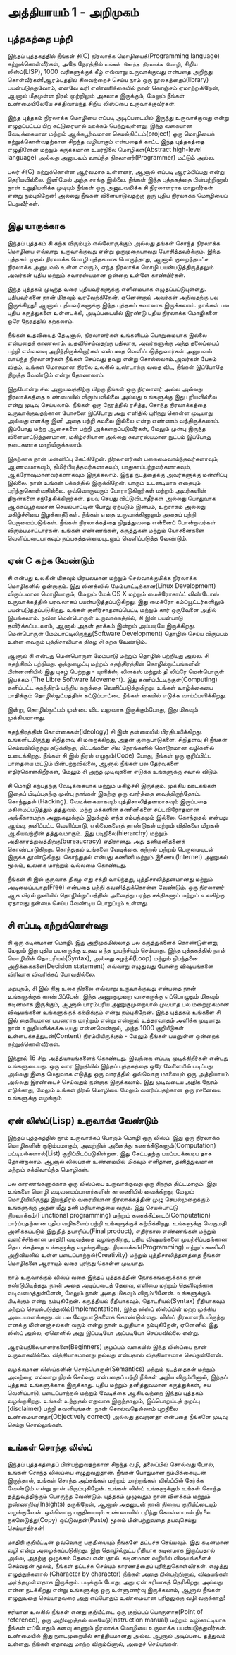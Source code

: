 * அத்தியாயம் 1 - அறிமுகம்
** புத்தகத்தை பற்றி
இந்தப் புத்தகத்தில் நீங்கள் சி(C) நிரலாக்க மொழியைக்(Programming language) கற்றுக்கொள்வீர்கள், அதே நேரத்தில் ~உங்கள் சொந்த நிரலாக்க மொழி~, சிறிய லிஸ்ப்(LISP), 1000 வரிகளுக்குக் கீழ் எவ்வாறு உருவாக்குவது என்பதை அறிந்து கொள்வீர்கள்!ஆரம்பத்தில் சிலவற்றைச் செய்ய நாம் ஒரு நூலகத்தைப்(library) பயன்படுத்துவோம், எனவே வரி எண்ணிக்கையில் நான் கொஞ்சம் ஏமாற்றுகிறேன், ஆனால் மீதமுள்ள நிரல் முற்றிலும் அசலாக இருக்கும், மேலும் நீங்கள் உண்மையிலேயே சக்திவாய்ந்த சிறிய லிஸ்ப்பை உருவாக்குவீர்கள்.

இந்த புத்தகம் நிரலாக்க மொழியை எப்படி அடிப்படையில் இருந்து உருவாக்குவது என்று எழுதப்பட்டப் பிற கட்டுரையால் ஊக்கம் பெற்றுவுள்ளது, இந்த வகையான வேடிக்கையான மற்றும் ஆக்கபூர்வமான செயல்திட்டம்(project) ஒரு மொழியைக் கற்றுக்கொள்வதற்கான சிறந்த வழியாகும் என்பதைக் காட்ட இந்த புத்தகத்தை எழுதினேன் மற்றும் சுருக்கமான உயர்நிலை மொழிகள்(Abstract high-level language) அல்லது அனுபவம் வாய்ந்த நிரலாளர்(Programmer) மட்டும் அல்ல.

பலர் சி(C) கற்றுக்கொள்ள ஆர்வமாக உள்ளனர், ஆனால் எப்படி ஆரம்பிப்பது என்று தெரியவில்லை. இனிமேல் அந்த சாக்கு இல்லை. நீங்கள் இந்த புத்தகத்தை பின்பற்றினால் நான் உறுதியளிக்க முடியும் நீங்கள் ஒரு அனுபவமிக்க சி நிரலாளராக மாறுவீர்கள் என்று நம்புகிறேன்! அல்லது நீங்கள் விளையாடுவதற்கு ஒரு புதிய நிரலாக்க மொழியைப் பெறுவீர்கள்.

** இது யாருக்காக

இந்தப் புத்தகம் சி கற்க விரும்பும் எல்லோருக்கும் அல்லது தங்கள் சொந்த நிரலாக்க மொழியை எவ்வாறு உருவாக்குவது என்று ஒருமுறையாவது யோசித்தவர்க்கும். இந்த புத்தகம் முதல் நிரலாக்க மொழி புத்தகமாக பொருந்தாது, ஆனால் குறைந்தபட்ச நிரலாக்க அனுபவம் உள்ள எவரும், எந்த நிரலாக்க மொழி பயன்படுத்திருத்தலும் அவர்கள் புதிய மற்றும் சுவாரஸ்யமான ஒன்றை உள்ளே காண்பிர்கள்.

இந்த புத்தகம் முடிந்த வரை புதியவர்களுக்கு எளிமையாக எழுதப்பட்டுயுள்ளது. புதியவர்களை நான் மிகவும் வரவேற்கிறேன், ஏனென்றால் அவர்கள் அறிவதற்கு பல இருக்கிறது! ஆனால் புதியவர்களுக்கு இந்த புத்தகம் சவாலாக இருக்கலாம். நாங்கள் பல புதிய கருத்துகளை உள்ளடக்கி, அடிப்படையில் இரண்டு புதிய நிரலாக்க மொழிகளை ஒரே நேரத்தில் கற்கலாம்.

நீங்கள் உதவியைத் தேடினால், நிரலாளர்கள் உங்களிடம் பொறுமையாக இல்லை என்பதைக் காணலாம். உதவிசெய்வதற்கு பதிலாக, அவர்களுக்கு அந்த தலைப்பைப் பற்றி எவ்வளவு அறிந்திருக்கிறார்கள் என்பதை வெளிப்படுத்துவார்கள்.அனுபவம் வாய்ந்த நிரலாளர்கள் நீங்கள் செய்வது தவறு என்று சொல்லலாம்.அவர்கள் பேசும் விதம், உங்கள் மோசமான நிரலை உலகில் உண்டாக்கு வதை விட, நீங்கள் இப்போதே நிறுத்த வேண்டும் என்று தோணலாம்.

இதுபோன்ற சில அனுபவத்திற்கு பிறகு நீங்கள் ஒரு நிரலாளர் அல்ல அல்லது நிரலாக்கத்தை உண்மையில் விரும்பவில்லை அல்லது உங்களுக்கு இது புரியவில்லை என்று முடிவு செய்யலாம். நீங்கள் ஒரு நேரத்தில் ரசித்த, சொந்த நிரலாக்கத்தை உருவாக்குவதற்கான யோசனை இப்போது அது எளிதில் புரிந்து கொள்ள முடியாது அல்லது எனக்கு இனி அதை பற்றி கவலை இல்லை என்ற எண்ணம் வந்திருக்கலாம். இப்போது மற்ற ஆசைகளை பற்றி அக்கறைப்படுவீர்கள், மேலும் முன்பு இருந்த விளையாட்டுத்தனமான, மகிழ்ச்சியான அல்லது சுவாரஸ்யமான நுட்பம் இப்போது தடைகளாக மாறியிருக்கலாம்.

இதற்காக நான் மன்னிப்பு கேட்கிறேன். நிரலாளர்கள் பகைமைவாய்ந்தவர்களாவும், ஆணவமாகவும், திமிர்பிடித்தவர்களாகவும், பாதுகாப்பற்றவர்களாகவும், ஆக்ரோஷமானவர்களாகவும் இருக்கலாம். இந்த நடத்தைக்கு அவர்களுக்கு மன்னிப்பு இல்லை. நான் உங்கள் பக்கத்தில் இருக்கிறேன். யாரும் உடனடியாக எதையும் புரிந்துகொள்வதில்லை. ஒவ்வொருவரும் போராடுகிறார்கள் மற்றும் அவர்களின் திறன்களை சந்தேகிக்கிறார்கள். தயவு செய்து விட்டுவிடாதீர்கள் அல்லது பொதுவாக ஆக்கப்பூர்வமான செயல்பாட்டின் போது ஏற்படும் இன்பம், உற்சாகம் அல்லது மகிழ்ச்சியை இழக்காதீர்கள். நீங்கள் எதை உருவாக்கினாலும் அதைப் பற்றி பெருமைப்படுங்கள். நீங்கள் நிரலாக்கத்தை நிறுத்துவதை என்னைப் போன்றவர்கள் விரும்பமாட்டார்கள். உங்கள் எண்ணங்கள், கருத்துகள் மற்றும் யோசனைகளை வெளிப்படையாகவும் நம்பகத்தன்மையுடனும் வெளிப்படுத்த வேண்டும்.

** ஏன் C கற்க வேண்டும்

சி என்பது உலகின் மிகவும் பிரபலமான மற்றும் செல்வாக்குமிக்க நிரலாக்க மொழிகளில் ஒன்றாகும். இது லினக்ஸில் மேம்பாட்டிற்கான(Linux Development) விருப்பமான மொழியாகும், மேலும் மேக் OS X மற்றும் மைக்ரோசாப்ட் விண்டோஸ் உருவாக்கத்தில் பரவலாகப் பயன்படுத்தப்படுகிறது. இது மைக்ரோ கம்ப்யூட்டர்களிலும் பயன்படுத்தப்படுகிறது. உங்கள் குளிர்சாதனப்பெட்டி மற்றும் கார் ஒருவேளை அதில் இயங்கலாம். நவீன மென்பொருள் உருவாக்கத்தில், சி இன் பயன்பாடு தவிர்க்கப்படலாம், ஆனால் அதன் தாக்கம் இன்றும் அப்படியே இருக்கிறது. மென்பொருள் மேம்பாட்டிலிருந்து(Software Development) தொழில் செய்ய விருப்பம் உள்ள எவரும் புத்திசாலியாக திகழ சி கற்க வேண்டும்.

ஆனால் சி என்பது மென்பொருள் மேம்பாடு மற்றும் தொழில் பற்றியது அல்ல. சி சுதந்திரம் பற்றியது. ஒத்துழைப்பு மற்றும் சுதந்திரத்தின் தொழில்நுட்பங்களின் பின்னணியில் இது புகழ் பெற்றது - யுனிக்ஸ், லினக்ஸ் மற்றும் தி லிப்ரே மென்பொருள் இயக்கம் (The Libre Software Movement). இது கணிப்பீட்டிற்குள்(Computing) தனிப்பட்ட சுதந்திரம் பற்றிய கருத்தை வெளிப்படுத்துகிறது. உங்கள் வாழ்க்கையை பாதிக்கும் தொழில்நுட்பத்தின் கட்டுப்பாட்டை நீங்கள் கையில் எடுக்க வாய்ப்பளிக்கிறது.

இன்று, தொழில்நுட்பம் முன்பை விட வலுவாக இருக்கும்போது, ​​இது மிகவும் முக்கியமானது.

சுதந்திரத்தின் கொள்கைகள்(ideology) சி இன் தன்மையில் பிரதிபலிக்கிறது. உங்களிடமிருந்து சிறிதளவு சி மறைக்கிறது, அதன் குறைபாடுகளை. சிறிதளவு சி ​​நீங்கள் செய்வதிலிருந்து தடுக்கிறது, திட்டங்களை சில நேரங்களில் கொடூரமான வழிகளில் உடைக்கிறது. நீங்கள் சி இல் நிரல் எழுதும்(Code) போது, ​​நீங்கள் ஒரு குறிப்பிட்ட பாதையை மட்டும் பின்பற்றவில்லை, ஆனால் நீங்கள் பல தேர்வுகளை எதிர்கொள்கிறீர்கள், மேலும் சி அந்த முடிவுகளை எடுக்க உங்களுக்கு சவால் விடும்.

சி மொழி கற்பதற்கு வேடிக்கையாக மற்றும் மகிழ்ச்சி இருக்கும். முக்கிய ஊடகங்கள் இதைப் பிடிப்பதற்கு முன்பு நாங்கள் இதற்கு ஒரு வார்த்தை வைத்திருந்தோம். கொந்துதல் (Hacking). வேடிக்கையாகவும் புத்திசாலித்தனமாகவும் இருப்பதை மகிமைப்படுத்தும் தத்துவம். மற்ற மக்களின் கணினிகளை சட்டவிரோதமான அங்கீகாரமற்ற அணுகலுக்கும் இதுக்கும் எந்த சம்பந்தமும் இல்லை. கொந்துதல் என்பது ஆய்வு, தனிப்பட்ட வெளிப்பாடு, எல்லைகளைத் தாண்டுதல் மற்றும் விதிகளை மீறுதல் ஆகியவற்றின் தத்துவமாகும். இது படிநிலை(hierarchy) மற்றும் அதிகாரத்துவத்திற்கு(bureaucracy) எதிரானது. அது தனிமனிதனைக் கொண்டாடுகிறது. கொந்துதல் உங்களை வேடிக்கை, கற்றல் மற்றும் பெருமையுடன் இருக்க தூண்டுகிறது. கொந்துதல் என்பது கணினி மற்றும் இணைய(Internet) அணுகல் மூலம், உலகை மாற்றும் வல்லமை கொண்டது.

நீங்கள் சி இல் குருவாக திகழ எது சக்தி வாய்ந்தது, புத்திசாலித்தனமானது மற்றும் அடிமைப்படாது(Free) என்பதை பற்றி கவனித்துக்கொள்ள வேண்டும். ஒரு நிரலாளர் ஆக விரல் நுனியில் தொழில்நுட்பத்தின் அனைத்து பரந்த சக்திகளும் மற்றும் உலகிற்கு ஏதாவது நன்மை செய்ய வேண்டிய பொறுப்பும் உள்ளது.

** சி எப்படி கற்றுக்கொள்வது
சி ஒரு கடினமான மொழி. இது அறிமுகமில்லாத பல கருத்துகளைக் கொண்டுள்ளது, மேலும் இது புதிய பயனருக்கு உதவ எந்த முயற்சியும் செய்யாது. இந்த புத்தகத்தில் நான் மொழியின் தொடரியல்(Syntax), அல்லது சுழற்சி(Loop) மற்றும் நிபந்தனை அறிக்கைகளை(Decision statement) எவ்வாறு எழுதுவது போன்ற விஷயங்களை விரிவாக விவரிக்கப் போவதில்லை.

மறுபுறம், சி இல் நிஜ உலக நிரலை எவ்வாறு உருவாக்குவது என்பதை நான் உங்களுக்குக் காண்பிப்பேன். இந்த அணுகுமுறை வாசகருக்கு எப்பொழுதும் மிகவும் கடினமாக இருக்கும், ஆனால் பாரம்பரிய அணுகுமுறையால் முடியாத பல மறைமுகமான விஷயங்களை உங்களுக்குக் கற்பிக்கும் என்று நம்புகிறேன். இந்த புத்தகம் உங்களை சி இல் தைரியமான பயனராக மாற்றும் என்று என்னால் உத்தரவாதம் அளிக்க முடியாது. நான் உறுதியளிக்கக்கூடியது என்னவென்றால், அந்த 1000 குறியீடுகள் உள்ளடக்கத்துடன்(Content) நிரம்பியிருக்கும் - மேலும் நீங்கள் பயனுள்ள ஒன்றைக் கற்றுக்கொள்வீர்கள்.

இந்நூல் 16 சிறு அத்தியாயங்களைக் கொண்டது. இவற்றை எப்படி முடிக்கிறீர்கள் என்பது உங்களுடையது. ஒரு வார இறுதியில் இந்தப் புத்தகத்தை ஒரே வேளையில் படிப்பது அல்லது இதை மெதுவாக எடுத்து ஒரு வாரத்தில் ஒவ்வொரு மாலையும் ஒரு அத்தியாயம் அல்லது இரண்டைச் செய்வதும் நன்றாக இருக்கலாம். இது முடிவடைய அதிக நேரம் எடுக்காது, மேலும் உங்கள் நிரல் மொழியை மேலும் வளர்ப்பதற்கான ஒரு ரசனையை உங்களுக்கு வழங்கும்


** ஏன் லிஸ்ப்(Lisp) உருவாக்க வேண்டும்

இந்தப் புத்தகத்தில் நாம் உருவாக்கப் போகும் மொழி ஒரு லிஸ்ப். இது ஒரு நிரலாக்க மொழிகளின் குடும்பமாகும், அவற்றின் அனைத்து கணக்கீடுகளும்(Computation) பட்டியல்களால்(List) குறிப்பிடப்படுகின்றன. இது கேட்பதற்கு பயப்படக்கூடிய தாக தோன்றலாம். ஆனால் லிஸ்ப்கள் உண்மையில் மிகவும் எளிதான, தனித்துவமான மற்றும் சக்திவாய்ந்த மொழிகள்.

பல காரணங்களுக்காக ஒரு லிஸ்ப்பை உருவாக்குவது ஒரு சிறந்த திட்டமாகும். இது உங்களை மொழி வடிவமைப்பாளர்களின் காலணியில் வைக்கிறது, மேலும் மொழியிலிருந்து இயந்திரம் வரையிலான நிரலாக்கத்தின் முழு செயல்முறைக்கும் உங்களுக்கு அதன் மீது தனி மரியாதையை வரும். இது செயல்பாட்டு நிரலாக்கம்(Functional programming) மற்றும் கணக்கீட்டைப்(Computation) பார்ப்பதற்கான புதிய வழிகளைப் பற்றி உங்களுக்குக் கற்பிக்கிறது. உங்களுக்கு வெகுமதி அளிக்கப்படும் இறுதித் தயாரிப்பு(Final product), எதிர்கால எண்ணங்கள் மற்றும் வளர்ச்சிக்கான மாதிரி வடிவத்தை வழங்குகிறது, புதிய விஷயங்களை முயற்சிப்பதற்கான தொடக்கத்தை உங்களுக்கு வழங்குகிறது. நிரலாக்கம்(Programming) மற்றும் கணினி அறிவியலில் உள்ள படைப்பாற்றல்(Creativity) மற்றும் புத்திசாலித்தனத்தை நீங்கள் மொழிகளை ஆராயும் வரை புரிந்து கொள்ள முடியாது.

நாம் உருவாக்கும் லிஸ்ப் வகை இந்தப் புத்தகத்தின் நோக்கங்களுக்காக நான் கண்டுபிடித்தது. நான் அதை அடிப்படைத் தேவை, எளிமை மற்றும் தெளிவுக்காக வடிவமைத்துள்ளேன், மேலும் நான் அதை மிகவும் விரும்பினேன். உங்களுக்கும் பிடிக்கும் என்று நம்புகிறேன். கருத்தியல் ரீதியாகவும், தொடரியல்(Syntax) ரீதியாகவும் மற்றும் செயல்படுத்தலில்(Implementation), இந்த லிஸ்ப் லிஸ்ப்பின் மற்ற முக்கிய அடையாளங்களுடன் பல வேறுபாடுகளைக் கொண்டுள்ளது. லிஸ்ப் நிரலாளரிடமிருந்து எனக்கு மின்னஞ்சல்கள் வரும் என்று நான் உறுதியாக நம்புகிறேன், ஏனெனில் இது லிஸ்ப் அல்ல, ஏனெனில் அது இப்படியோ அப்படியோ செய்யவில்லை என்று.

ஆரம்பநிலையாளர்களை(Beginners) குழப்பும் வகையில் இந்த லிஸ்ப்பை நான் உருவாகவில்லை. வித்தியாசமானது நல்லது என்பதால் வித்தியாசமாக செய்துள்ளேன்.

வழக்கமான லிஸ்ப்களின் சொற்பொருள்(Semantics) மற்றும் நடத்தைகள் மற்றும் அவற்றை எவ்வாறு நிரல் செய்வது என்பதைப் பற்றி நீங்கள் அறிய விரும்பினால், இந்தப் புத்தகம் உங்களுக்காக இருக்காது. புதிய மற்றும் தனித்துவமான கருத்துக்கள், சுய வெளிப்பாடு, படைப்பாற்றல் மற்றும் வேடிக்கை ஆகியவற்றை இந்தப் புத்தகம் வழங்குகிறது. உங்கள் உந்துதல் எதுவாக இருந்தாலும், இப்பொறுப்புத் துறப்பு (disclaimer) பற்றி கவனியுங்கள். நான் சொல்வதெல்லாம் புறநிலை உண்மையானதா(Objectively correct) அல்லது தவறானதா என்பதை நீங்களே முடிவு செய்து சொல்லுங்கள்.

** உங்கள் சொந்த லிஸ்ப்

இந்தப் புத்தகத்தைப் பின்பற்றுவதற்கான சிறந்த வழி, தலைப்பில் சொல்வது போல், உங்கள் சொந்த லிஸ்ப்பை எழுதுவதுதான். நீங்கள் போதுமான நம்பிக்கையுடன் இருந்தால், உங்கள் சொந்த அம்சங்கள் மற்றும் மாற்றங்கள் லிஸ்ப்பில் சேர்க்க வேண்டும் என்று நான் விரும்புகிறேன். உங்கள் லிஸ்ப் உங்களுக்கும் உங்கள் சொந்த தத்துவத்திற்கும் பொருந்த வேண்டும். புத்தகம் முழுவதும் நான் விளக்கம் மற்றும் நுண்ணறிவு(Insights) தருகிறேன், ஆனால் அதனுடன் நான் நிறைய குறியீட்டையும் வழங்குவேன். ஒவ்வொரு பகுதியையும் உண்மையில் புரிந்து கொள்ளாமல் நிரலை நகலெடுத்து(Copy) ஒட்டுவதன்(Paste) மூலம் பின்பற்றுவதை தயவுசெய்து செய்யாதீர்கள்!

மாதிரி குறியீட்டின் ஒவ்வொரு பகுதியையும் நீங்களே தட்டச்சு செய்யவும். இது கடினமான வழி என்று அழைக்கப்படுகிறது. இது தொழில்நுட்ப ரீதியாக கடினமாக இருப்பதால் அல்ல, அதற்கு ஒழுக்கம் தேவை என்பதால். கடினமான வழியில் விஷயங்களைச் செய்வதன் மூலம், நீங்கள் தட்டச்சு செய்யும் காரணத்தைப் புரிந்துகொள்வீர்கள். எழுத்து எழுத்துக்களால் (Character by character) நீங்கள் அதை பின்பற்றினால், விஷயங்கள் அர்த்தமுள்ளதாக இருக்கும். படிக்கும் போது, ​​அது ஏன் சரியாகத் தெரிகிறது, அல்லது என்ன நடக்கிறது என்று உங்களுக்கு ஒரு உள்ளுணர்வு இருக்கலாம், ஆனால் நீங்கள் எழுதுவதை செய்யாதவரை அது எப்போதும் உண்மையான புரிதலுக்கு வழி வகுக்காது!

சரியான உலகில் நீங்கள் எனது குறியீட்டை ஒரு குறிப்புப் பொருளாக(Point of reference), ஒரு அறிவுறுத்தல் கையேடு(instruction manual) மற்றும் வழிகாட்டியாக நீங்கள் எப்போதும் கனவு காணும் நிரலாக்க மொழியை உருவாக்க பயன்படுத்துவீர்கள். உண்மையில் இது நடைமுறையில் சாத்தியமானது அல்ல. ஆனால் அடிப்படை தத்துவம் உள்ளது. நீங்கள் ஏதாவது மாற்ற விரும்பினால், அதைச் செய்யுங்கள்.

